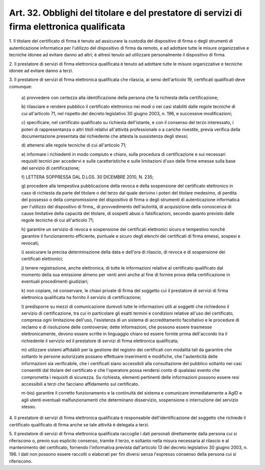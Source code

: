 
.. _art32:

Art. 32. Obblighi del titolare e del prestatore di servizi di firma elettronica qualificata
^^^^^^^^^^^^^^^^^^^^^^^^^^^^^^^^^^^^^^^^^^^^^^^^^^^^^^^^^^^^^^^^^^^^^^^^^^^^^^^^^^^^^^^^^^^



1\. Il titolare del certificato di firma è tenuto ad assicurare la
custodia del dispositivo di firma o degli strumenti di
autenticazione informatica per l'utilizzo del dispositivo di firma da
remoto, e ad adottare tutte le misure organizzative e tecniche
idonee ad evitare danno ad altri; è altresì tenuto ad utilizzare
personalmente il dispositivo di firma.

2\. Il prestatore di servizi di firma elettronica qualificata è
tenuto ad adottare tutte le misure organizzative e tecniche idonee ad
evitare danno a terzi.

3\. Il prestatore di servizi di firma elettronica qualificata
che rilascia, ai sensi dell'articolo 19, certificati qualificati deve
comunque:

   a\) provvedere con certezza alla identificazione della persona che
   fa richiesta della certificazione;

   b\) rilasciare e rendere pubblico il certificato elettronico nei
   modi o nei casi stabiliti dalle regole tecniche di cui all'articolo
   71, nel rispetto del decreto legislativo 30 giugno 2003, n. 196, e
   successive modificazioni;

   c\) specificare, nel certificato qualificato su richiesta
   dell'istante, e con il consenso del terzo interessato, i poteri di
   rappresentanza o altri titoli relativi all'attività professionale o
   a cariche rivestite, previa verifica della documentazione presentata
   dal richiedente che attesta la sussistenza degli stessi;

   d\) attenersi alle regole tecniche di cui all'articolo 71;

   e\) informare i richiedenti in modo compiuto e chiaro, sulla
   procedura di certificazione e sui necessari requisiti tecnici per
   accedervi e sulle caratteristiche e sulle limitazioni d'uso delle
   firme emesse sulla base del servizio di certificazione;

   f\) LETTERA SOPPRESSA DAL D.LGS. 30 DICEMBRE 2010, N. 235;

   g\) procedere alla tempestiva pubblicazione della revoca e della
   sospensione del certificato elettronico in caso di richiesta da parte
   del titolare o del terzo dal quale derivino i poteri del titolare
   medesimo, di perdita del possesso o della compromissione del
   dispositivo di firma o degli strumenti di autenticazione
   informatica per l'utilizzo del dispositivo di firma,, di
   provvedimento dell'autorità, di acquisizione della conoscenza di
   cause limitative della capacità del titolare, di sospetti abusi o
   falsificazioni, secondo quanto previsto dalle regole tecniche di cui
   all'articolo 71;

   h\) garantire un servizio di revoca e sospensione dei certificati
   elettronici sicuro e tempestivo nonché garantire il funzionamento
   efficiente, puntuale e sicuro degli elenchi dei certificati di firma
   emessi, sospesi e revocati;

   i\) assicurare la precisa determinazione della data e dell'ora di
   rilascio, di revoca e di sospensione dei certificati elettronici;

   j\) tenere registrazione, anche elettronica, di tutte le
   informazioni relative al certificato qualificato dal momento della
   sua emissione almeno per venti anni anche al fine di fornire prova
   della certificazione in eventuali procedimenti giudiziari;

   k\) non copiare, né conservare, le chiavi private di firma del
   soggetto cui il prestatore di servizi di firma elettronica
   qualificata ha fornito il servizio di certificazione;

   l\) predisporre su mezzi di comunicazione durevoli tutte le
   informazioni utili ai soggetti che richiedono il servizio di
   certificazione, tra cui in particolare gli esatti termini e
   condizioni relative all'uso del certificato, compresa ogni
   limitazione dell'uso, l'esistenza di un sistema di accreditamento
   facoltativo e le procedure di reclamo e di risoluzione delle
   controversie; dette informazioni, che possono essere trasmesse
   elettronicamente, devono essere scritte in linguaggio chiaro ed
   essere fornite prima dell'accordo tra il richiedente il servizio ed
   il prestatore di servizi di firma elettronica qualificata;

   m\) utilizzare sistemi affidabili per la gestione del registro dei
   certificati con modalità tali da garantire che soltanto le persone
   autorizzate possano effettuare inserimenti e modifiche, che
   l'autenticità delle informazioni sia verificabile, che i certificati
   siano accessibili alla consultazione del pubblico soltanto nei casi
   consentiti dal titolare del certificato e che l'operatore possa
   rendersi conto di qualsiasi evento che comprometta i requisiti di
   sicurezza. Su richiesta, elementi pertinenti delle informazioni
   possono essere resi accessibili a terzi che facciano affidamento sul
   certificato.

   m-bis\) garantire il corretto funzionamento e la continuità del
   sistema e comunicare immediatamente a AgID e agli utenti
   eventuali malfunzionamenti che determinano disservizio, sospensione o
   interruzione del servizio stesso.

4\. Il prestatore di servizi di firma elettronica qualificata è
responsabile dell'identificazione del soggetto che richiede il
certificato qualificato di firma anche se tale attività è delegata
a terzi.

5\. Il prestatore di servizi di firma elettronica qualificata
raccoglie i dati personali direttamente dalla persona cui si
riferiscono o, previo suo esplicito consenso, tramite il terzo, e
soltanto nella misura necessaria al rilascio e al mantenimento del
certificato, fornendo l'informativa prevista dall'articolo 13 del
decreto legislativo 30 giugno 2003, n. 196. I dati non possono essere
raccolti o elaborati per fini diversi senza l'espresso consenso della
persona cui si riferiscono.
